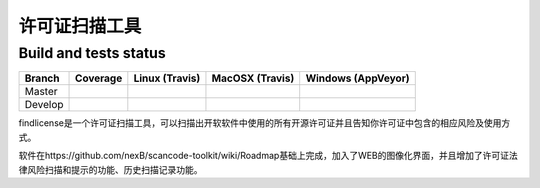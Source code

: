 ================
许可证扫描工具
================


Build and tests status
======================

+-------+--------------------------------------------------------------------------------------------+-----------------------------------------------------------------------------+-----------------------------------------------------------------------------+-----------------------------------------------------------------------------------------------+
|Branch |                                        **Coverage**                                        |                         **Linux (Travis)**                                  |                         **MacOSX (Travis)**                                 |                         **Windows (AppVeyor)**                                                |
+=======+============================================================================================+=============================================================================+=============================================================================+===============================================================================================+
|       |.. image:: https://coveralls.io/repos/github/nexB/scancode-toolkit/badge.svg?branch=master  |.. image:: https://api.travis-ci.org/nexB/scancode-toolkit.png?branch=master |.. image:: https://api.travis-ci.org/nexB/scancode-toolkit.png?branch=master |.. image:: https://ci.appveyor.com/api/projects/status/4webymu0l2ip8utr/branch/master?png=true |
|Master |   :target: https://coveralls.io/github/nexB/scancode-toolkit?branch=master                 |   :target: https://travis-ci.org/nexB/scancode-toolkit                      |   :target: https://travis-ci.org/nexB/scancode-toolkit                      |   :target: https://ci.appveyor.com/project/nexB/scancode-toolkit                              |
|       |   :alt: Linux Master branch test coverage                                                  |   :alt: Linux Master branch tests status                                    |   :alt: MacOSX Master branch tests status                                   |   :alt: Windows Master branch tests status                                                    |
+-------+--------------------------------------------------------------------------------------------+-----------------------------------------------------------------------------+-----------------------------------------------------------------------------+-----------------------------------------------------------------------------------------------+
|       |.. image:: https://coveralls.io/repos/github/nexB/scancode-toolkit/badge.svg?branch=develop |.. image:: https://api.travis-ci.org/nexB/scancode-toolkit.png?branch=develop|.. image:: https://api.travis-ci.org/nexB/scancode-toolkit.png?branch=develop|.. image:: https://ci.appveyor.com/api/projects/status/4webymu0l2ip8utr/branch/develop?png=true|
|Develop|   :target: https://coveralls.io/github/nexB/scancode-toolkit?branch=develop                |   :target: https://travis-ci.org/nexB/scancode-toolkit                      |   :target: https://travis-ci.org/nexB/scancode-toolkit                      |   :target: https://ci.appveyor.com/project/nexB/scancode-toolkit                              |
|       |   :alt: Linux Develop branch test coverage                                                 |   :alt: Linux Develop branch tests status                                   |   :alt: MacOSX Develop branch tests status                                  |   :alt: Windows Develop branch tests status                                                   |
+-------+--------------------------------------------------------------------------------------------+-----------------------------------------------------------------------------+-----------------------------------------------------------------------------+-----------------------------------------------------------------------------------------------+


findlicense是一个许可证扫描工具，可以扫描出开软软件中使用的所有开源许可证并且告知你许可证中包含的相应风险及使用方式。

软件在https://github.com/nexB/scancode-toolkit/wiki/Roadmap基础上完成，加入了WEB的图像化界面，并且增加了许可证法律风险扫描和提示的功能、历史扫描记录功能。


